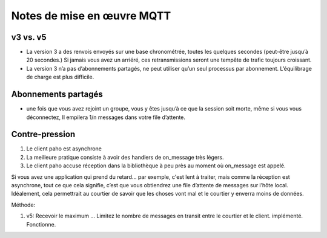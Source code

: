 

===========================
Notes de mise en œuvre MQTT
===========================



v3 vs. v5
---------

* La version 3 a des renvois envoyés sur une base chronométrée, toutes les quelques secondes
  (peut-être jusqu’à 20 secondes.)
  Si jamais vous avez un arriéré, ces retransmissions seront une tempête de trafic toujours croissant.

* La version 3 n’a pas d’abonnements partagés, ne peut utiliser qu’un seul processus par abonnement.
  L’équilibrage de charge est plus difficile.

Abonnements partagés
--------------------

* une fois que vous avez rejoint un groupe, vous y êtes jusqu’à ce que la session soit morte, même si vous vous déconnectez,
  Il empilera 1/n messages dans votre file d’attente.

Contre-pression
---------------

1. Le client paho est asynchrone
2. La meilleure pratique consiste à avoir des handlers de on_message très légers.
3. Le client paho accuse réception dans la bibliothèque à peu près au moment où on_message est appelé.

Si vous avez une application qui prend du retard... par exemple, c'est lent à traiter,
mais comme la réception est asynchrone, tout ce que cela signifie, c’est que vous obtiendrez une
file d’attente de messages sur l’hôte local. Idéalement, cela permettrait au courtier de savoir que
les choses vont mal et le courtier y enverra moins de données.

Méthode:

1. v5: Recevoir le maximum ... Limitez le nombre de messages en transit entre le courtier et le client.
   implémenté. Fonctionne.